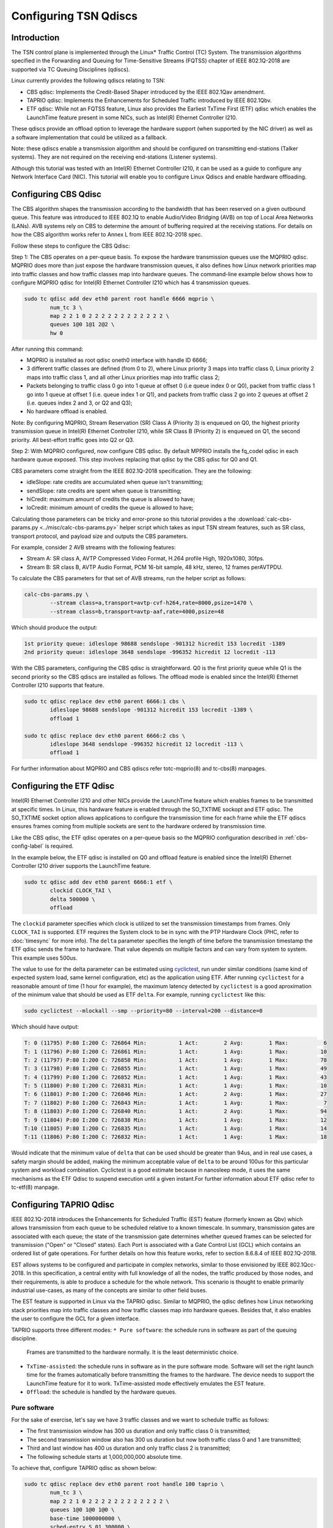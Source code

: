Configuring TSN Qdiscs
======================

Introduction
------------

The TSN control plane is implemented through the Linux* Traffic Control (TC)
System. The transmission algorithms specified in the Forwarding and Queuing for
Time-Sensitive Streams (FQTSS) chapter of IEEE 802.1Q-2018 are supported via TC
Queuing Disciplines (qdiscs).

Linux currently provides the following qdiscs relating to TSN:

* CBS qdisc: Implements the Credit-Based Shaper introduced by the IEEE 802.1Qav
  amendment.

* TAPRIO qdisc: Implements the Enhancements for Scheduled Traffic introduced by
  IEEE 802.1Qbv.

* ETF qdisc: While not an FQTSS feature, Linux also provides the Earliest
  TxTime First (ETF) qdisc which enables the LaunchTime feature present in some
  NICs, such as Intel(R) Ethernet Controller I210.

These qdiscs provide an offload option to leverage the hardware support (when
supported by the NIC driver) as well as a software implementation that could be
utilized as a fallback.

Note: these qdiscs enable a transmission algorithm and should be configured on
transmitting end-stations (Talker systems). They are not required on the
receiving end-stations (Listener systems).

Although this tutorial was tested with an Intel(R) Ethernet Controller I210, it
can be used as a guide to configure any Network Interface Card (NIC). This tutorial
will enable you to configure Linux Qdiscs and enable hardware offloading.

.. _cbs-config-label:

Configuring CBS Qdisc
---------------------

The CBS algorithm shapes the transmission according to the bandwidth that has
been reserved on a given outbound queue. This feature was introduced to IEEE
802.1Q to enable Audio/Video Bridging (AVB) on top of Local Area Networks
(LANs). AVB systems rely on CBS to determine the amount of buffering required
at the receiving stations. For details on how the CBS algorithm works refer to
Annex L from IEEE 802.1Q-2018 spec.

Follow these steps to configure the CBS Qdisc:

Step 1: The CBS operates on a per-queue basis. To expose the hardware
transmission queues use the MQPRIO qdisc. MQPRIO does more than just expose the
hardware transmission queues, it also defines how Linux network priorities map
into traffic classes and how traffic classes map into hardware queues. The
command-line example below shows how to configure MQPRIO qdisc for Intel(R)
Ethernet Controller I210 which has 4 transmission queues.

.. code:: console

        sudo tc qdisc add dev eth0 parent root handle 6666 mqprio \
                num_tc 3 \
                map 2 2 1 0 2 2 2 2 2 2 2 2 2 2 2 2 \
                queues 1@0 1@1 2@2 \
                hw 0

After running this command:

* MQPRIO is installed as root qdisc oneth0 interface with handle ID 6666;

* 3 different traffic classes are defined (from 0 to 2), where Linux priority 3
  maps into traffic class 0, Linux priority 2 maps into traffic class 1, and
  all other Linux priorities map into traffic class 2;

* Packets belonging to traffic class 0 go into 1 queue at offset 0 (i.e queue
  index 0 or Q0), packet from traffic class 1 go into 1 queue at offset 1 (i.e.
  queue index 1 or Q1), and packets from traffic class 2 go into 2 queues at
  offset 2 (i.e. queues index 2 and 3, or Q2 and Q3);

* No hardware offload is enabled.

Note: By configuring MQPRIO, Stream Reservation (SR) Class A (Priority 3) is
enqueued on Q0, the highest priority transmission queue in Intel(R) Ethernet
Controller I210, while SR Class B (Priority 2) is enqueued on Q1, the second
priority. All best-effort traffic goes into Q2 or Q3.

Step 2: With MQPRIO configured, now configure CBS qdisc. By default MPPRIO
installs the fq_codel qdisc in each hardware queue exposed. This step involves
replacing that qdisc by the CBS qdisc for Q0 and Q1.

CBS parameters come straight from the IEEE 802.1Q-2018 specification. They are
the following:

* idleSlope: rate credits are accumulated when queue isn't transmitting;

* sendSlope: rate credits are spent when queue is transmitting;

* hiCredit: maximum amount of credits the queue is allowed to have;

* loCredit: minimum amount of credits the queue is allowed to have;

Calculating those parameters can be tricky and error-prone so this tutorial
provides a the :download:`calc-cbs-params.py <../misc/calc-cbs-params.py>`
helper script which takes as input TSN stream features, such as SR class,
transport protocol, and payload size and outputs the CBS parameters.

For example, consider 2 AVB streams with the following features:

* Stream A: SR class A, AVTP Compressed Video Format, H.264 profile High,
  1920x1080, 30fps.

* Stream B: SR class B, AVTP Audio Format, PCM 16-bit sample, 48 kHz, stereo,
  12 frames perAVTPDU.

To calculate the CBS parameters for that set of AVB streams, run the helper
script as follows:

.. code:: console

        calc-cbs-params.py \
                --stream class=a,transport=avtp-cvf-h264,rate=8000,psize=1470 \
                --stream class=b,transport=avtp-aaf,rate=4000,psize=48

Which should produce the output:

.. code:: console

        1st priority queue: idleslope 98688 sendslope -901312 hicredit 153 locredit -1389
        2nd priority queue: idleslope 3648 sendslope -996352 hicredit 12 locredit -113

With the CBS parameters, configuring the CBS qdisc is straightforward. Q0 is
the first priority queue while Q1 is the second priority so the CBS qdiscs are
installed as follows. The offload mode is enabled since the Intel(R) Ethernet
Controller I210 supports that feature.

.. code:: console

        sudo tc qdisc replace dev eth0 parent 6666:1 cbs \
                idleslope 98688 sendslope -901312 hicredit 153 locredit -1389 \
                offload 1

        sudo tc qdisc replace dev eth0 parent 6666:2 cbs \
                idleslope 3648 sendslope -996352 hicredit 12 locredit -113 \
                offload 1

For further information about MQPRIO and CBS qdiscs refer totc-mqprio(8) and
tc-cbs(8) manpages.

Configuring the ETF Qdisc
-------------------------

Intel(R) Ethernet Controller I210 and other NICs provide the LaunchTime feature
which enables frames to be transmitted at specific times. In Linux, this
hardware feature is enabled through the SO_TXTIME sockopt and ETF qdisc. The
SO_TXTIME socket option allows applications to configure the transmission time
for each frame while the ETF qdiscs ensures frames coming from multiple sockets
are sent to the hardware ordered by transmission time.

Like the CBS qdisc, the ETF qdisc operates on a per-queue basis so the MQPRIO
configuration described in :ref:`cbs-config-label` is required.

In the example below, the ETF qdisc is installed on Q0 and offload feature is
enabled since the Intel(R) Ethernet Controller I210 driver supports the LaunchTime
feature.

.. code:: console

        sudo tc qdisc add dev eth0 parent 6666:1 etf \
                clockid CLOCK_TAI \
                delta 500000 \
                offload

The ``clockid`` parameter specifies which clock is utilized to set the
transmission timestamps from frames. Only ``CLOCK_TAI`` is supported. ETF
requires the System clock to be in sync with the PTP Hardware Clock (PHC, refer
to :doc:`timesync` for more info). The ``delta`` parameter specifies the
length of time before the transmission timestamp the ETF qdisc sends the frame
to hardware. That value depends on multiple factors and can vary from system
to system. This example uses 500us.

The value to use for the delta parameter can be estimated using
`cyclictest
<https://wiki.linuxfoundation.org/realtime/documentation/howto/tools/cyclictest/start>`_,
run under similar conditions (same kind of expected system load, same
kernel configuration, etc) as the application using ETF. After running
``cyclictest`` for a reasonable amount of time (1 hour for example),
the maximum latency detected by ``cyclictest`` is a good aproximation
of the minimum value that should be used as ETF ``delta``. For
example, running ``cyclictest`` like this:

.. code:: console

        sudo cyclictest --mlockall --smp --priority=80 --interval=200 --distance=0

Which should have output:

.. code:: console

        T: 0 (11795) P:80 I:200 C: 726864 Min:          1 Act:        2 Avg:        1 Max:           6
        T: 1 (11796) P:80 I:200 C: 726861 Min:          1 Act:        1 Avg:        1 Max:          10
        T: 2 (11797) P:80 I:200 C: 726858 Min:          1 Act:        1 Avg:        1 Max:          78
        T: 3 (11798) P:80 I:200 C: 726855 Min:          1 Act:        1 Avg:        1 Max:          49
        T: 4 (11799) P:80 I:200 C: 726852 Min:          1 Act:        1 Avg:        1 Max:          43
        T: 5 (11800) P:80 I:200 C: 726831 Min:          1 Act:        1 Avg:        1 Max:          10
        T: 6 (11801) P:80 I:200 C: 726846 Min:          1 Act:        2 Avg:        1 Max:          27
        T: 7 (11802) P:80 I:200 C: 726843 Min:          1 Act:        1 Avg:        1 Max:           7
        T: 8 (11803) P:80 I:200 C: 726840 Min:          1 Act:        2 Avg:        1 Max:          94
        T: 9 (11804) P:80 I:200 C: 726838 Min:          1 Act:        1 Avg:        1 Max:          12
        T:10 (11805) P:80 I:200 C: 726835 Min:          1 Act:        1 Avg:        1 Max:          14
        T:11 (11806) P:80 I:200 C: 726832 Min:          1 Act:        1 Avg:        1 Max:          18

Would indicate that the minimum value of ``delta`` that can be used
should be greater than 94us, and in real use cases, a safety margin
should be added, making the minimum acceptable value of ``delta`` to
be around 100us for this particular system and workload combination.
Cyclictest is a good estimate because in nanosleep mode, it uses the
same mechanisms as the ETF Qdisc to suspend execution until a given
instant.For further information about ETF qdisc refer to tc-etf(8)
manpage.

Configuring TAPRIO Qdisc
------------------------

IEEE 802.1Q-2018 introduces the Enhancements for Scheduled Traffic (EST)
feature (formerly known as Qbv) which allows transmission from each queue to be
scheduled relative to a known timescale. In summary, transmission gates are
associated with each queue; the state of the transmission gate determines
whether queued frames can be selected for transmission ("Open" or "Closed"
states). Each Port is associated with a Gate Control List (GCL) which contains
an ordered list of gate operations. For further details on how this feature
works, refer to section 8.6.8.4 of IEEE 802.1Q-2018.

EST allows systems to be configured and participate in complex networks,
similar to those envisioned by IEEE 802.1Qcc-2018. In this specification, a
central entity with full knowledge of all the nodes, the traffic produced by
those nodes, and their requirements, is able to produce a schedule for the
whole network. This scenario is thought to enable primarily industrial
use-cases, as many of the concepts are similar to other field buses.

The EST feature is supported in Linux via the TAPRIO qdisc. Similar to MQPRIO,
the qdisc defines how Linux networking stack priorities map into traffic
classes and how traffic classes map into hardware queues. Besides that, it
also enables the user to configure the GCL for a given interface.

TAPRIO supports three different modes:
``* Pure software``: the schedule runs in software as part of the queuing discipline.
  Frames are transmitted to the hardware normally. It is the least deterministic choice.
* ``TxTime-assisted``: the schedule runs in software as in the pure software mode.
  Software will set the right launch time for the frames automatically before
  transmitting the frames to the hardware. The device needs to support the LaunchTime
  feature for it to work. TxTime-assisted mode effectively emulates the EST feature.
* ``Offload``: the schedule is handled by the hardware queues.


Pure software
^^^^^^^^^^^^^

For the sake of exercise, let's say we have 3 traffic classes and we want to
schedule traffic as follows:

* The first transmission window has 300 us duration and only traffic class 0 is
  transmitted;

* The second transmission window also has 300 us duration but now both traffic
  class 0 and 1 are transmitted;

* Third and last window has 400 us duration and only traffic class 2 is
  transmitted;

* The following schedule starts at 1,000,000,000 absolute time.

To achieve that, configure TAPRIO qdisc as shown below:

.. code:: console

        sudo tc qdisc replace dev eth0 parent root handle 100 taprio \
                num_tc 3 \
                map 2 2 1 0 2 2 2 2 2 2 2 2 2 2 2 2 \
                queues 1@0 1@0 1@0 \
                base-time 1000000000 \
                sched-entry S 01 300000 \
                sched-entry S 03 300000 \
                sched-entry S 04 400000 \
                flags 0x1 \
                txtime-delay 500000 \
                clockid CLOCK_TAI

The parameters ``num_tc``, map and queues are identical to MQPRIO so refer to
:ref:`cbs-config-label` for details. The way TAPRIO is configured, only one
hardware queue is enabled. The other parameters are described as follows. For
further details on TAPRIO configuration, check tc-taprio(8) manpage.

* ``base-time``: specifies the start time of the schedule. If ``base-time`` is
  in the past, the schedule starts as soon as possible, aligning the start
  cycle specified by the GCL.

* ``sched-entry``: each of these specify one entry in the cycle, which is
  executed in order. Each entry has the format: ``<CMD> <GATE MASK>
  <INTERVAL>```. ``CMD`` defines the command that is executed for each
  interval, the commands defined are “S”: SetGates, which defines that the
  traffic classes defined in ``GATE MASK`` will be open for this interval “H”:
  Set-And-Hold-MAC, has the same meaning as SetGates, with the addition that
  preemption is disabled during this interval; “R”: Set-And-Release-MAC, has
  the same meaning as SetGates, with the addition that preemption is enabled
  during this interval; ``GATE MASK`` defines to which traffic classes the
  command is applied, specified as a bit mask, with bit 0 referring to traffic
  class 0 (TC 0) and bit N to traffic class N (TC N). ``INTERVAL`` defines the
  duration of each interval in nanoseconds.

* ``flags``: control which additional flags are sent to taprio, in this case, we
  are enabling TxTime-assisted mode.

* ``txtime-delay``: this argument is only used in TxTime-assisted mode, and allows
  to control the minimum time the transmission time of a packet is set in the
  future;

* ``clockid``: defines against which clock reference these timestamps should be
  considered.


TxTime-assisted
^^^^^^^^^^^^^^^^

When TxTime-assisted mode is enabled, install the ETF qdisc on the hardware
queue exposed by TAPRIO so LaunchTime is enabled on NIC and packets are ordered
by transmission time before they are delivered to the controller. The ETF qdisc
can be installed as follows:

.. code:: console

        sudo tc qdisc replace dev eth0 parent 100:1 etf \
                clockid CLOCK_TAI \
                delta 500000 \
                offload \
                skip_sock_check

Once both TAPRIO and ETF qdiscs are properly setup, the traffic generated by
all applications running on top of eth0 interface are scheduled according to
the GCL set configured.


Offload
^^^^^^^

Offload mode is selected by setting flags as 0x2.

It assumes the reference clock for the base time and the execution of the different scheduling entries is the PTP Hardware Clock (PHC) for that interface. Hence, it does not require clockid to be set.

txtime-delay is also not needed.

The rest of the tc command is equivalent to the Pure Software one. For example:

.. code:: console

        tc qdisc replace dev enp3s0 parent root handle 100 taprio \
           num_tc 3 \
           map 0 1 2 2 2 2 2 2 2 2 2 2 2 2 2 2 \
           queues 1@0 1@1 1@2 \
           base-time 1000000 \
           sched-entry S 01 2000000 \
           sched-entry S 02 3000000 \
           sched-entry S 04 5000000 \
           flags 0x2
